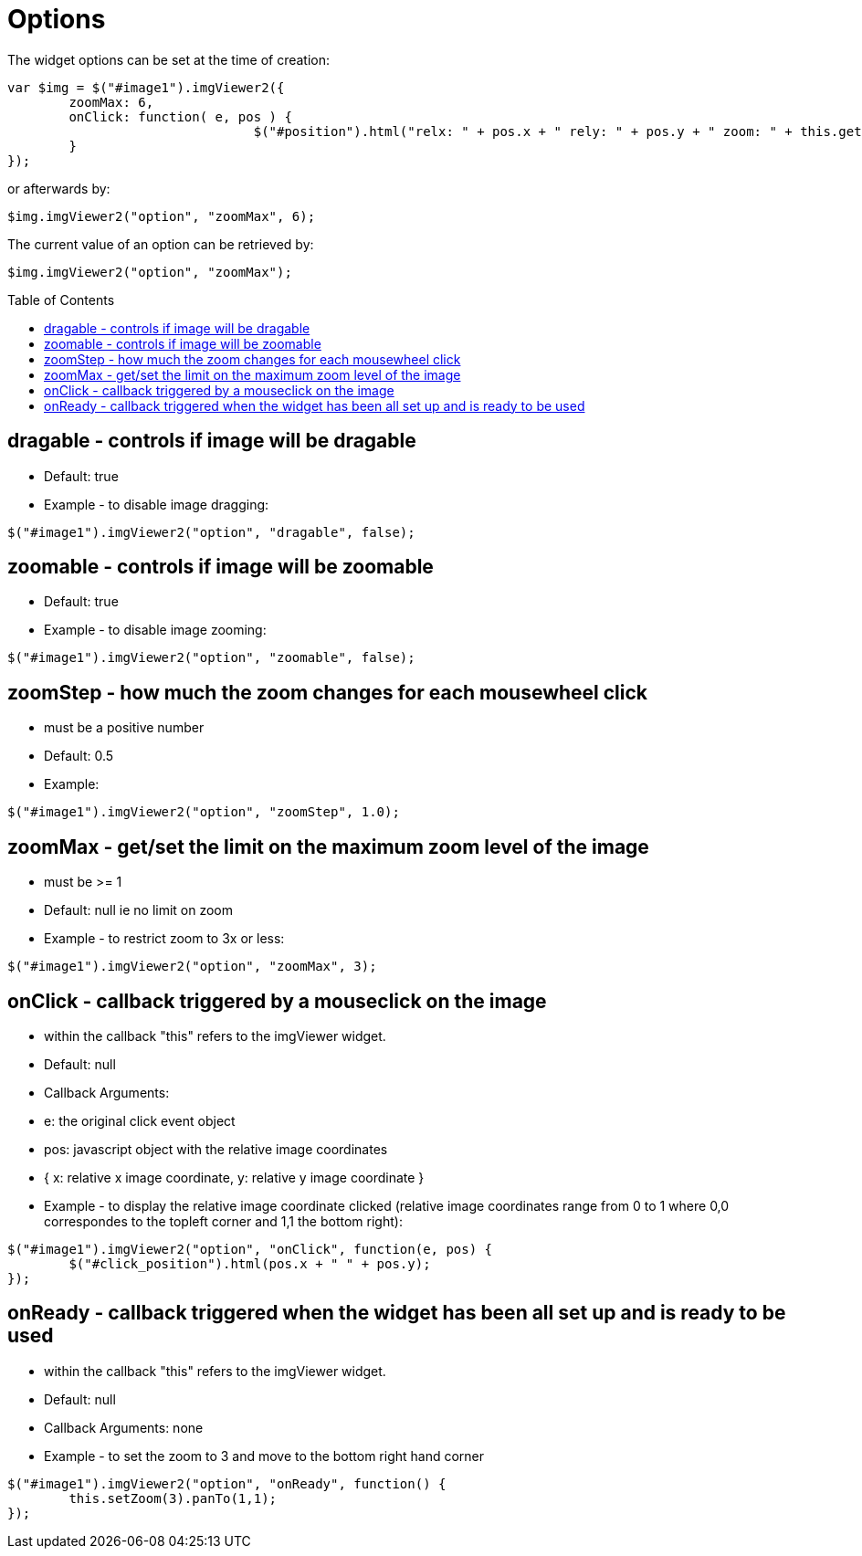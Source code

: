 = Options
:toc:
:toc-placement!:

The widget options can be set at the time of creation:
[source, javascript]
var $img = $("#image1").imgViewer2({
	zoomMax: 6,
	onClick: function( e, pos ) {
				$("#position").html("relx: " + pos.x + " rely: " + pos.y + " zoom: " + this.getZoom() );
	}
});

or afterwards by:
[source, javascript]
$img.imgViewer2("option", "zoomMax", 6);

The current value of an option can be retrieved by:
[source, javascript]
$img.imgViewer2("option", "zoomMax");

toc::[]

== dragable - controls if image will be dragable
  * Default: true
  * Example - to disable image dragging:

[source, javascript]
$("#image1").imgViewer2("option", "dragable", false);

== zoomable - controls if image will be zoomable
  * Default: true
  * Example - to disable image zooming:

[source, javascript]
$("#image1").imgViewer2("option", "zoomable", false);

== zoomStep - how much the zoom changes for each mousewheel click
  * must be a positive number
  * Default: 0.5
  * Example:

[source, javascript]
$("#image1").imgViewer2("option", "zoomStep", 1.0);

== zoomMax - get/set the limit on the maximum zoom level of the image
  * must be >= 1
  * Default: null ie no limit on zoom
  * Example - to restrict zoom to 3x or less:

[source, javascript]
$("#image1").imgViewer2("option", "zoomMax", 3);

== onClick - callback triggered by a mouseclick on the image
  * within the callback "this" refers to the imgViewer widget.
  * Default: null
  * Callback Arguments:
    * e: the original click event object
    * pos: 	javascript object with the relative image coordinates
        * { x: relative x image coordinate, y: relative y image coordinate }
  * Example - to display the relative image coordinate clicked (relative image coordinates range from 0 to 1
   where 0,0 correspondes to the topleft corner and 1,1 the bottom right):

[source, javascript]
$("#image1").imgViewer2("option", "onClick", function(e, pos) {
	$("#click_position").html(pos.x + " " + pos.y);
});

== onReady - callback triggered when the widget has been all set up and is ready to be used
  * within the callback "this" refers to the imgViewer widget.
  * Default: null
  * Callback Arguments: none
  * Example - to set the zoom to 3 and move to the bottom right hand corner

[source, javascript]
$("#image1").imgViewer2("option", "onReady", function() {
	this.setZoom(3).panTo(1,1);
});
